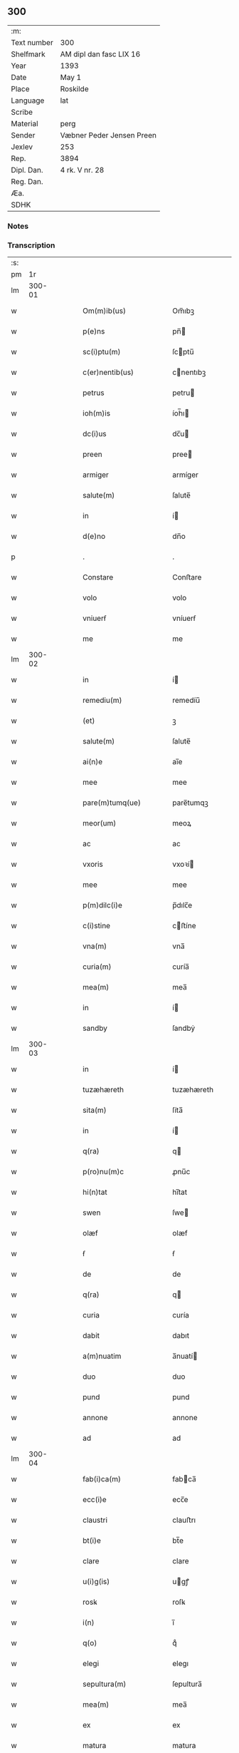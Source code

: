 ** 300
| :m:         |                           |
| Text number | 300                       |
| Shelfmark   | AM dipl dan fasc LIX 16   |
| Year        | 1393                      |
| Date        | May 1                     |
| Place       | Roskilde                  |
| Language    | lat                       |
| Scribe      |                           |
| Material    | perg                      |
| Sender      | Væbner Peder Jensen Preen |
| Jexlev      | 253                       |
| Rep.        | 3894                      |
| Dipl. Dan.  | 4 rk. V nr. 28            |
| Reg. Dan.   |                           |
| Æa.         |                           |
| SDHK        |                           |

*** Notes


*** Transcription
| :s: |        |   |   |   |   |                           |                  |   |   |   |                                |     |   |   |    |               |
| pm  |     1r |   |   |   |   |                           |                  |   |   |   |                                |     |   |   |    |               |
| lm  | 300-01 |   |   |   |   |                           |                  |   |   |   |                                |     |   |   |    |               |
| w   |        |   |   |   |   | Om(m)ib(us)               | Om̅ıbꝫ            |   |   |   |                                | lat |   |   |    |        300-01 |
| w   |        |   |   |   |   | p(e)ns                    | pn̅              |   |   |   |                                | lat |   |   |    |        300-01 |
| w   |        |   |   |   |   | sc(i)ptu(m)               | ſcptu̅           |   |   |   |                                | lat |   |   |    |        300-01 |
| w   |        |   |   |   |   | c(er)nentib(us)           | cnentıbꝫ        |   |   |   |                                | lat |   |   |    |        300-01 |
| w   |        |   |   |   |   | petrus                    | petru           |   |   |   |                                | lat |   |   |    |        300-01 |
| w   |        |   |   |   |   | ioh(m)is                  | íoh̅ı            |   |   |   |                                | lat |   |   |    |        300-01 |
| w   |        |   |   |   |   | dc(i)us                   | dc̅u             |   |   |   |                                | lat |   |   |    |        300-01 |
| w   |        |   |   |   |   | preen                     | pree            |   |   |   |                                | lat |   |   |    |        300-01 |
| w   |        |   |   |   |   | armiger                   | armíger          |   |   |   |                                | lat |   |   |    |        300-01 |
| w   |        |   |   |   |   | salute(m)                 | ſalute̅           |   |   |   |                                | lat |   |   |    |        300-01 |
| w   |        |   |   |   |   | in                        | í               |   |   |   |                                | lat |   |   |    |        300-01 |
| w   |        |   |   |   |   | d(e)no                    | dn̅o              |   |   |   |                                | lat |   |   |    |        300-01 |
| p   |        |   |   |   |   | .                         | .                |   |   |   |                                | lat |   |   |    |        300-01 |
| w   |        |   |   |   |   | Constare                  | Conﬅare          |   |   |   |                                | lat |   |   |    |        300-01 |
| w   |        |   |   |   |   | volo                      | volo             |   |   |   |                                | lat |   |   |    |        300-01 |
| w   |        |   |   |   |   | vniuerẜ                   | vníuerẜ          |   |   |   |                                | lat |   |   |    |        300-01 |
| w   |        |   |   |   |   | me                        | me               |   |   |   |                                | lat |   |   |    |        300-01 |
| lm  | 300-02 |   |   |   |   |                           |                  |   |   |   |                                |     |   |   |    |               |
| w   |        |   |   |   |   | in                        | í               |   |   |   |                                | lat |   |   |    |        300-02 |
| w   |        |   |   |   |   | remediu(m)                | remedíu̅          |   |   |   |                                | lat |   |   |    |        300-02 |
| w   |        |   |   |   |   | (et)                      | ꝫ                |   |   |   |                                | lat |   |   |    |        300-02 |
| w   |        |   |   |   |   | salute(m)                 | ſalute̅           |   |   |   |                                | lat |   |   |    |        300-02 |
| w   |        |   |   |   |   | ai(n)e                    | aı̅e              |   |   |   |                                | lat |   |   |    |        300-02 |
| w   |        |   |   |   |   | mee                       | mee              |   |   |   |                                | lat |   |   |    |        300-02 |
| w   |        |   |   |   |   | pare(m)tumq(ue)           | pare̅tumqꝫ        |   |   |   |                                | lat |   |   |    |        300-02 |
| w   |        |   |   |   |   | meor(um)                  | meoꝝ             |   |   |   |                                | lat |   |   |    |        300-02 |
| w   |        |   |   |   |   | ac                        | ac               |   |   |   |                                | lat |   |   |    |        300-02 |
| w   |        |   |   |   |   | vxoris                    | vxoꝛí           |   |   |   |                                | lat |   |   |    |        300-02 |
| w   |        |   |   |   |   | mee                       | mee              |   |   |   |                                | lat |   |   |    |        300-02 |
| w   |        |   |   |   |   | p(m)dilc(i)e              | p̅dılc̅e           |   |   |   |                                | lat |   |   |    |        300-02 |
| w   |        |   |   |   |   | c(i)stine                 | cﬅíne           |   |   |   |                                | lat |   |   |    |        300-02 |
| w   |        |   |   |   |   | vna(m)                    | vna̅              |   |   |   |                                | lat |   |   |    |        300-02 |
| w   |        |   |   |   |   | curia(m)                  | curía̅            |   |   |   |                                | lat |   |   |    |        300-02 |
| w   |        |   |   |   |   | mea(m)                    | mea̅              |   |   |   |                                | lat |   |   |    |        300-02 |
| w   |        |   |   |   |   | in                        | í               |   |   |   |                                | lat |   |   |    |        300-02 |
| w   |        |   |   |   |   | sandby                    | ſandbẏ           |   |   |   |                                | lat |   |   |    |        300-02 |
| lm  | 300-03 |   |   |   |   |                           |                  |   |   |   |                                |     |   |   |    |               |
| w   |        |   |   |   |   | in                        | í               |   |   |   |                                | lat |   |   |    |        300-03 |
| w   |        |   |   |   |   | tuzæhæreth                | tuzæhæreth       |   |   |   |                                | lat |   |   |    |        300-03 |
| w   |        |   |   |   |   | sita(m)                   | ſíta̅             |   |   |   |                                | lat |   |   |    |        300-03 |
| w   |        |   |   |   |   | in                        | í               |   |   |   |                                | lat |   |   |    |        300-03 |
| w   |        |   |   |   |   | q(ra)                     | q               |   |   |   |                                | lat |   |   |    |        300-03 |
| w   |        |   |   |   |   | p(ro)nu(m)c               | ꝓnu̅c             |   |   |   |                                | lat |   |   |    |        300-03 |
| w   |        |   |   |   |   | hi(n)tat                  | hı̅tat            |   |   |   |                                | lat |   |   |    |        300-03 |
| w   |        |   |   |   |   | swen                      | ſwe             |   |   |   |                                | lat |   |   |    |        300-03 |
| w   |        |   |   |   |   | olæf                      | olæf             |   |   |   |                                | lat |   |   |    |        300-03 |
| w   |        |   |   |   |   | ẜ                         | ẜ                |   |   |   |                                | lat |   |   |    |        300-03 |
| w   |        |   |   |   |   | de                        | de               |   |   |   |                                | lat |   |   |    |        300-03 |
| w   |        |   |   |   |   | q(ra)                     | q               |   |   |   |                                | lat |   |   |    |        300-03 |
| w   |        |   |   |   |   | curia                     | curía            |   |   |   |                                | lat |   |   |    |        300-03 |
| w   |        |   |   |   |   | dabit                     | dabıt            |   |   |   |                                | lat |   |   |    |        300-03 |
| w   |        |   |   |   |   | a(m)nuatim                | a̅nuatí          |   |   |   |                                | lat |   |   |    |        300-03 |
| w   |        |   |   |   |   | duo                       | duo              |   |   |   |                                | lat |   |   |    |        300-03 |
| w   |        |   |   |   |   | pund                      | pund             |   |   |   |                                | lat |   |   |    |        300-03 |
| w   |        |   |   |   |   | annone                    | annone           |   |   |   |                                | lat |   |   |    |        300-03 |
| w   |        |   |   |   |   | ad                        | ad               |   |   |   |                                | lat |   |   |    |        300-03 |
| lm  | 300-04 |   |   |   |   |                           |                  |   |   |   |                                |     |   |   |    |               |
| w   |        |   |   |   |   | fab(i)ca(m)               | fabca̅           |   |   |   |                                | lat |   |   |    |        300-04 |
| w   |        |   |   |   |   | ecc(i)e                   | ecc̅e             |   |   |   |                                | lat |   |   |    |        300-04 |
| w   |        |   |   |   |   | claustri                  | clauﬅrı          |   |   |   |                                | lat |   |   |    |        300-04 |
| w   |        |   |   |   |   | bt(i)e                    | bt̅e              |   |   |   |                                | lat |   |   |    |        300-04 |
| w   |        |   |   |   |   | clare                     | clare            |   |   |   |                                | lat |   |   |    |        300-04 |
| w   |        |   |   |   |   | u(i)g(is)                 | ugꝭ             |   |   |   |                                | lat |   |   |    |        300-04 |
| w   |        |   |   |   |   | rosꝃ                      | roſꝃ             |   |   |   |                                | lat |   |   |    |        300-04 |
| w   |        |   |   |   |   | i(n)                      | ı̅                |   |   |   |                                | lat |   |   |    |        300-04 |
| w   |        |   |   |   |   | q(o)                      | qͦ                |   |   |   |                                | lat |   |   |    |        300-04 |
| w   |        |   |   |   |   | elegi                     | elegı            |   |   |   |                                | lat |   |   |    |        300-04 |
| w   |        |   |   |   |   | sepultura(m)              | ſepultura̅        |   |   |   |                                | lat |   |   |    |        300-04 |
| w   |        |   |   |   |   | mea(m)                    | mea̅              |   |   |   |                                | lat |   |   |    |        300-04 |
| w   |        |   |   |   |   | ex                        | ex               |   |   |   |                                | lat |   |   | =  |        300-04 |
| w   |        |   |   |   |   | matura                    | matura           |   |   |   |                                | lat |   |   | == |        300-04 |
| w   |        |   |   |   |   | deliberac(i)oe            | delıberac̅oe      |   |   |   |                                | lat |   |   |    |        300-04 |
| w   |        |   |   |   |   | dedisse                   | dedíe           |   |   |   |                                | lat |   |   |    |        300-04 |
| w   |        |   |   |   |   | ac                        | ac               |   |   |   |                                | lat |   |   |    |        300-04 |
| w   |        |   |   |   |   | so¦rorib(us)              | ſo¦roꝛíbꝫ        |   |   |   |                                | lat |   |   |    | 300-04—300-05 |
| w   |        |   |   |   |   | ibide(m)                  | íbıde̅            |   |   |   |                                | lat |   |   |    |        300-05 |
| w   |        |   |   |   |   | ip(m)am                   | ıp̅a             |   |   |   |                                | lat |   |   |    |        300-05 |
| w   |        |   |   |   |   | curia(m)                  | curía̅            |   |   |   |                                | lat |   |   |    |        300-05 |
| w   |        |   |   |   |   | cum                       | cu              |   |   |   |                                | lat |   |   |    |        300-05 |
| w   |        |   |   |   |   | o(m)i                     | o̅ı               |   |   |   |                                | lat |   |   |    |        300-05 |
| w   |        |   |   |   |   | iure                      | íure             |   |   |   |                                | lat |   |   |    |        300-05 |
| w   |        |   |   |   |   | p(er)                     | ꝑ                |   |   |   |                                | lat |   |   |    |        300-05 |
| w   |        |   |   |   |   | p(e)ntes                  | pn̅te            |   |   |   |                                | lat |   |   |    |        300-05 |
| w   |        |   |   |   |   | lr(m)as                   | lr̅a             |   |   |   |                                | lat |   |   |    |        300-05 |
| w   |        |   |   |   |   | assignasse                | aígnae         |   |   |   |                                | lat |   |   |    |        300-05 |
| w   |        |   |   |   |   | libere                    | lıbere           |   |   |   |                                | lat |   |   |    |        300-05 |
| w   |        |   |   |   |   | p(er)petuo                | ꝑpetuo           |   |   |   |                                | lat |   |   |    |        300-05 |
| w   |        |   |   |   |   | possidenda(m)             | poıdenda̅        |   |   |   |                                | lat |   |   |    |        300-05 |
| p   |        |   |   |   |   | .                         | .                |   |   |   |                                | lat |   |   |    |        300-05 |
| w   |        |   |   |   |   | vnde                      | vnde             |   |   |   |                                | lat |   |   |    |        300-05 |
| w   |        |   |   |   |   | ob¦ligo                   | ob¦lígo          |   |   |   |                                | lat |   |   |    | 300-05—300-06 |
| w   |        |   |   |   |   | me                        | me               |   |   |   |                                | lat |   |   |    |        300-06 |
| w   |        |   |   |   |   | (et)                      | ꝫ                |   |   |   |                                | lat |   |   |    |        300-06 |
| w   |        |   |   |   |   | heredes                   | herede          |   |   |   |                                | lat |   |   |    |        300-06 |
| w   |        |   |   |   |   | meos                      | meo             |   |   |   |                                | lat |   |   |    |        300-06 |
| w   |        |   |   |   |   | ip(m)is                   | íp̅ı             |   |   |   |                                | lat |   |   |    |        300-06 |
| w   |        |   |   |   |   | sororib(us)               | ſoꝛoꝛíbꝫ         |   |   |   |                                | lat |   |   |    |        300-06 |
| w   |        |   |   |   |   | seu                       | ſeu              |   |   |   |                                | lat |   |   |    |        300-06 |
| w   |        |   |   |   |   | p(m)uisori                | p̅uíſoꝛí          |   |   |   |                                | lat |   |   |    |        300-06 |
| w   |        |   |   |   |   | earu(m)dem                | earu̅de          |   |   |   |                                | lat |   |   |    |        300-06 |
| w   |        |   |   |   |   | p(m)dc(i)am               | p̅dc̅a            |   |   |   |                                | lat |   |   |    |        300-06 |
| w   |        |   |   |   |   | curiam                    | curía           |   |   |   |                                | lat |   |   |    |        300-06 |
| w   |        |   |   |   |   | ad                        | ad               |   |   |   |                                | lat |   |   |    |        300-06 |
| w   |        |   |   |   |   | ap(ro)p(i)and(m)          | aandͫ           |   |   |   |                                | lat |   |   |    |        300-06 |
| w   |        |   |   |   |   | libera(m)(m)              | lıbera̅ͫ           |   |   |   |                                | lat |   |   |    |        300-06 |
| lm  | 300-07 |   |   |   |   |                           |                  |   |   |   |                                |     |   |   |    |               |
| w   |        |   |   |   |   | (et)                      | ꝫ                |   |   |   |                                | lat |   |   |    |        300-07 |
| w   |        |   |   |   |   | scotand(m)                | ſcotandͫ          |   |   |   |                                | lat |   |   |    |        300-07 |
| w   |        |   |   |   |   | quorcu(m)q(ue)            | quoꝛcu̅qꝫ         |   |   |   |                                | lat |   |   |    |        300-07 |
| w   |        |   |   |   |   | reclamac(i)oe             | reclamac̅oe       |   |   |   |                                | lat |   |   |    |        300-07 |
| w   |        |   |   |   |   | no(m)                     | no̅               |   |   |   |                                | lat |   |   |    |        300-07 |
| w   |        |   |   |   |   | obstante                  | obﬅante          |   |   |   |                                | lat |   |   |    |        300-07 |
| p   |        |   |   |   |   | .                         | .                |   |   |   |                                | lat |   |   |    |        300-07 |
| w   |        |   |   |   |   | In                        | In               |   |   |   |                                | lat |   |   |    |        300-07 |
| w   |        |   |   |   |   | cui(us)                   | cuí᷒              |   |   |   |                                | lat |   |   |    |        300-07 |
| w   |        |   |   |   |   | rei                       | reí              |   |   |   |                                | lat |   |   |    |        300-07 |
| w   |        |   |   |   |   | testimoniu(m)             | teﬅímoníu̅        |   |   |   |                                | lat |   |   |    |        300-07 |
| w   |        |   |   |   |   | sigillu(m)                | ſígıllu̅          |   |   |   |                                | lat |   |   |    |        300-07 |
| w   |        |   |   |   |   | meu(m)                    | meu̅              |   |   |   |                                | lat |   |   |    |        300-07 |
| w   |        |   |   |   |   | vna                       | vna              |   |   |   |                                | lat |   |   |    |        300-07 |
| w   |        |   |   |   |   | cu(m)                     | cu̅               |   |   |   |                                | lat |   |   |    |        300-07 |
| w   |        |   |   |   |   | sigillis                  | ſígıllí         |   |   |   |                                | lat |   |   |    |        300-07 |
| w   |        |   |   |   |   | viror(um)                 | vıroꝝ            |   |   |   |                                | lat |   |   |    |        300-07 |
| lm  | 300-08 |   |   |   |   |                           |                  |   |   |   |                                |     |   |   |    |               |
| w   |        |   |   |   |   | discretor(um)             | díſcretoꝝ        |   |   |   |                                | lat |   |   |    |        300-08 |
| w   |        |   |   |   |   | videl(et)                 | vıdelꝫ           |   |   |   |                                | lat |   |   |    |        300-08 |
| w   |        |   |   |   |   | pet(i)                    | pet             |   |   |   |                                | lat |   |   |    |        300-08 |
| w   |        |   |   |   |   | dc(i)i                    | dc̅ı              |   |   |   |                                | lat |   |   |    |        300-08 |
| w   |        |   |   |   |   | krakh                     | krakh            |   |   |   |                                | lat |   |   |    |        300-08 |
| w   |        |   |   |   |   | armigeri                  | armígerí         |   |   |   |                                | lat |   |   |    |        300-08 |
| p   |        |   |   |   |   | .                         | .                |   |   |   |                                | lat |   |   |    |        300-08 |
| w   |        |   |   |   |   | magni                     | magní            |   |   |   |                                | lat |   |   |    |        300-08 |
| w   |        |   |   |   |   | lang                      | lang             |   |   |   |                                | lat |   |   |    |        300-08 |
| w   |        |   |   |   |   | p(ro)co(m)sulis           | ꝓco̅ſulí         |   |   |   |                                | lat |   |   |    |        300-08 |
| w   |        |   |   |   |   | rosꝃ                      | roſꝃ             |   |   |   |                                | lat |   |   |    |        300-08 |
| p   |        |   |   |   |   | .                         | .                |   |   |   |                                | lat |   |   |    |        300-08 |
| w   |        |   |   |   |   | ac                        | ac               |   |   |   |                                | lat |   |   |    |        300-08 |
| w   |        |   |   |   |   | tuuonis                   | tuuoní          |   |   |   |                                | lat |   |   |    |        300-08 |
| w   |        |   |   |   |   | dc(i)i                    | dc̅ı              |   |   |   |                                | lat |   |   |    |        300-08 |
| w   |        |   |   |   |   | lidæn                     | lıdæ            |   |   |   |                                | lat |   |   |    |        300-08 |
| p   |        |   |   |   |   | .                         | .                |   |   |   |                                | lat |   |   |    |        300-08 |
| w   |        |   |   |   |   | pet(i)                    | pet             |   |   |   |                                | lat |   |   |    |        300-08 |
| w   |        |   |   |   |   | lindæbiærgh               | líndæbíærgh      |   |   |   |                                | lat |   |   |    |        300-08 |
| lm  | 300-09 |   |   |   |   |                           |                  |   |   |   |                                |     |   |   |    |               |
| w   |        |   |   |   |   | p(e)ntib(us)              | pn̅tíbꝫ           |   |   |   |                                | lat |   |   |    |        300-09 |
| w   |        |   |   |   |   | e(m)                      | e̅                |   |   |   |                                | lat |   |   |    |        300-09 |
| w   |        |   |   |   |   | appe(m)su(m)              | ae̅ſu̅            |   |   |   |                                | lat |   |   |    |        300-09 |
| p   |        |   |   |   |   | .                         | .                |   |   |   |                                | lat |   |   |    |        300-09 |
| w   |        |   |   |   |   | datu(m)                   | datu̅             |   |   |   |                                | lat |   |   |    |        300-09 |
| w   |        |   |   |   |   | rosꝃ                      | roſꝃ             |   |   |   |                                | lat |   |   |    |        300-09 |
| w   |        |   |   |   |   | a(m)no                    | a̅no              |   |   |   |                                | lat |   |   |    |        300-09 |
| w   |        |   |   |   |   | d(e)ni                    | dn̅ı              |   |   |   |                                | lat |   |   |    |        300-09 |
| w   |        |   |   |   |   | .M(o).cc(o)c.xc(o).tercio | .Mͦ.ccͦc.xcͦ.tercío |   |   |   |                                | lat |   |   |    |        300-09 |
| p   |        |   |   |   |   | .                         | .                |   |   |   |                                | lat |   |   |    |        300-09 |
| w   |        |   |   |   |   | die                       | díe              |   |   |   |                                | lat |   |   |    |        300-09 |
| w   |        |   |   |   |   | bt(i)or(um)               | bt̅oꝝ             |   |   |   |                                | lat |   |   |    |        300-09 |
| w   |        |   |   |   |   | philippi                  | phılíí          |   |   |   |                                | lat |   |   |    |        300-09 |
| w   |        |   |   |   |   | (et)                      | ꝫ                |   |   |   |                                | lat |   |   |    |        300-09 |
| w   |        |   |   |   |   | iacobi                    | íacobí           |   |   |   |                                | lat |   |   |    |        300-09 |
| w   |        |   |   |   |   | apl(m)or(um)              | apl̅oꝝ            |   |   |   |                                | lat |   |   |    |        300-09 |
| p   |        |   |   |   |   | .                         | .                |   |   |   |                                | lat |   |   |    |        300-09 |
| lm  | 300-10 |   |   |   |   |                           |                  |   |   |   |                                |     |   |   |    |               |
| w   |        |   |   |   |   |                           |                  |   |   |   | edition   DD 4/5 no. 28 (1393) | lat |   |   |    |        300-10 |
| :e: |        |   |   |   |   |                           |                  |   |   |   |                                |     |   |   |    |               |
